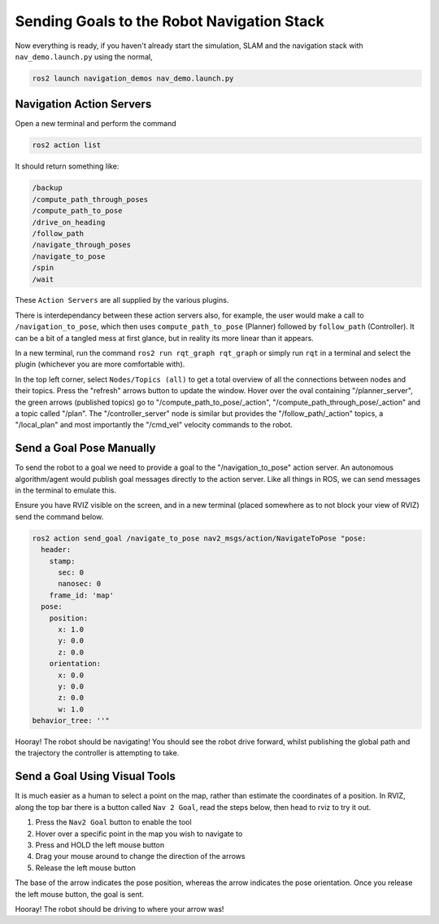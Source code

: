 Sending Goals to the Robot Navigation Stack
================================================

Now everything is ready, if you haven't already start the simulation, SLAM and the navigation stack with ``nav_demo.launch.py`` using the normal,

.. code-block:: console

    ros2 launch navigation_demos nav_demo.launch.py 


Navigation Action Servers
---------------------------

Open a new terminal and perform the command

.. code-block:: console

    ros2 action list

It should return something like:

.. code-block:: console
    
    /backup
    /compute_path_through_poses
    /compute_path_to_pose
    /drive_on_heading
    /follow_path
    /navigate_through_poses
    /navigate_to_pose
    /spin
    /wait


These ``Action Servers`` are all supplied by the various plugins.

There is interdependancy between these action servers also, for example, the user would make a call to ``/navigation_to_pose``, which then uses ``compute_path_to_pose`` (Planner) followed by ``follow_path`` (Controller).  It can be a bit of a tangled mess at first glance, but in reality its more linear than it appears.

In a new terminal, run the command ``ros2 run rqt_graph rqt_graph`` or simply run ``rqt`` in a terminal and select the plugin (whichever you are more comfortable with).

In the top left corner, select ``Nodes/Topics (all)`` to get a total overview of all the connections between nodes and their topics.  Press the "refresh" arrows button to update the window.  Hover over the oval containing "/planner_server", the green arrows (published topics) go to "/compute_path_to_pose/_action", "/compute_path_through_pose/_action" and a topic called "/plan".  The "/controller_server" node is similar but provides the "/follow_path/_action" topics, a "/local_plan" and most importantly the "/cmd_vel" velocity commands to the robot.

.. image:: ../../figures/rqt_graph_wk10.png
  :width: 600
  :alt: ROS graph of node and topic interconnectivity.


Send a Goal Pose Manually
---------------------------

To send the robot to a goal we need to provide a goal to the "/navigation_to_pose" action server.  An autonomous algorithm/agent would publish goal messages directly to the action server.  Like all things in ROS, we can send messages in the terminal to emulate this.

Ensure you have RVIZ visible on the screen, and in a new terminal (placed somewhere as to not block your view of RVIZ) send the command below.

.. code-block:: console

    ros2 action send_goal /navigate_to_pose nav2_msgs/action/NavigateToPose "pose:
      header:
        stamp:
          sec: 0
          nanosec: 0
        frame_id: 'map'
      pose:
        position:
          x: 1.0
          y: 0.0
          z: 0.0
        orientation:
          x: 0.0
          y: 0.0
          z: 0.0
          w: 1.0
    behavior_tree: ''" 

Hooray!  The robot should be navigating!  You should see the robot drive forward, whilst publishing the global path and the trajectory the controller is attempting to take.


Send a Goal Using Visual Tools
--------------------------------

It is much easier as a human to select a point on the map, rather than estimate the coordinates of a position.  In RVIZ, along the top bar there is a button called ``Nav 2 Goal``, read the steps below, then head to rviz to try it out.

1. Press the ``Nav2 Goal`` button to enable the tool
2. Hover over a specific point in the map you wish to navigate to
3. Press and HOLD the left mouse button
4. Drag your mouse around to change the direction of the arrows
5. Release the left mouse button

The base of the arrow indicates the pose position, whereas the arrow indicates the pose orientation.  Once you release the left mouse button, the goal is sent.

.. image:: ../../figures/rviz_Nav2GoalArrow.png
  :width: 600
  :alt: Sending a navigation goal via RVIZ visual tools.

Hooray!  The robot should be driving to where your arrow was!





